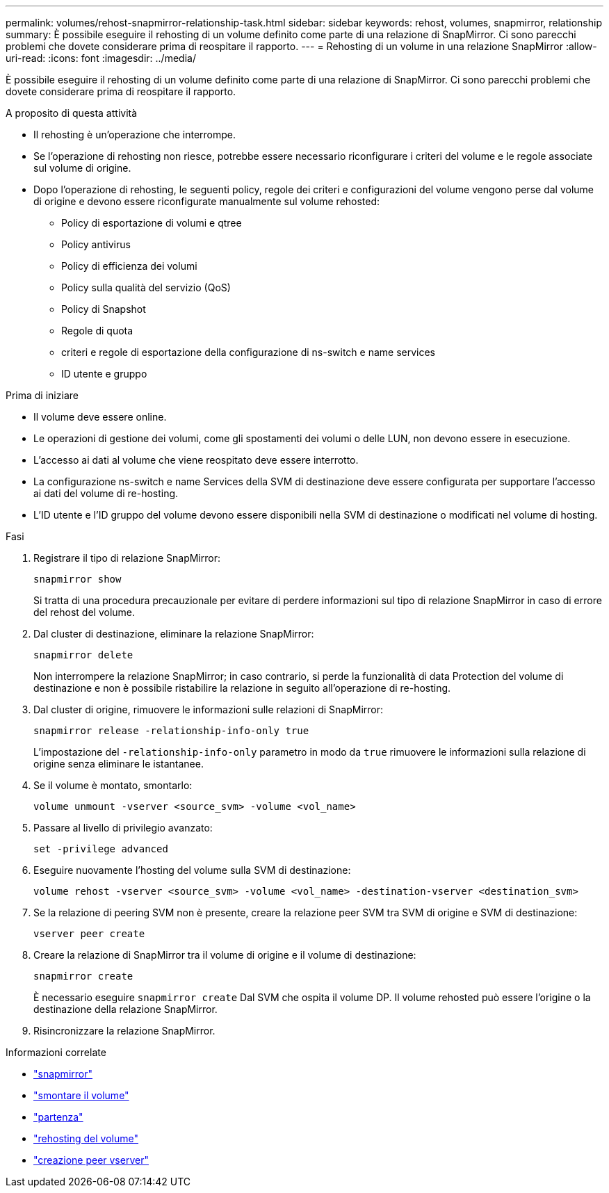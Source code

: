 ---
permalink: volumes/rehost-snapmirror-relationship-task.html 
sidebar: sidebar 
keywords: rehost, volumes, snapmirror, relationship 
summary: È possibile eseguire il rehosting di un volume definito come parte di una relazione di SnapMirror. Ci sono parecchi problemi che dovete considerare prima di reospitare il rapporto. 
---
= Rehosting di un volume in una relazione SnapMirror
:allow-uri-read: 
:icons: font
:imagesdir: ../media/


[role="lead"]
È possibile eseguire il rehosting di un volume definito come parte di una relazione di SnapMirror. Ci sono parecchi problemi che dovete considerare prima di reospitare il rapporto.

.A proposito di questa attività
* Il rehosting è un'operazione che interrompe.
* Se l'operazione di rehosting non riesce, potrebbe essere necessario riconfigurare i criteri del volume e le regole associate sul volume di origine.
* Dopo l'operazione di rehosting, le seguenti policy, regole dei criteri e configurazioni del volume vengono perse dal volume di origine e devono essere riconfigurate manualmente sul volume rehosted:
+
** Policy di esportazione di volumi e qtree
** Policy antivirus
** Policy di efficienza dei volumi
** Policy sulla qualità del servizio (QoS)
** Policy di Snapshot
** Regole di quota
** criteri e regole di esportazione della configurazione di ns-switch e name services
** ID utente e gruppo




.Prima di iniziare
* Il volume deve essere online.
* Le operazioni di gestione dei volumi, come gli spostamenti dei volumi o delle LUN, non devono essere in esecuzione.
* L'accesso ai dati al volume che viene reospitato deve essere interrotto.
* La configurazione ns-switch e name Services della SVM di destinazione deve essere configurata per supportare l'accesso ai dati del volume di re-hosting.
* L'ID utente e l'ID gruppo del volume devono essere disponibili nella SVM di destinazione o modificati nel volume di hosting.


.Fasi
. Registrare il tipo di relazione SnapMirror:
+
`snapmirror show`

+
Si tratta di una procedura precauzionale per evitare di perdere informazioni sul tipo di relazione SnapMirror in caso di errore del rehost del volume.

. Dal cluster di destinazione, eliminare la relazione SnapMirror:
+
`snapmirror delete`

+
Non interrompere la relazione SnapMirror; in caso contrario, si perde la funzionalità di data Protection del volume di destinazione e non è possibile ristabilire la relazione in seguito all'operazione di re-hosting.

. Dal cluster di origine, rimuovere le informazioni sulle relazioni di SnapMirror:
+
`snapmirror release -relationship-info-only true`

+
L'impostazione del `-relationship-info-only` parametro in modo da `true` rimuovere le informazioni sulla relazione di origine senza eliminare le istantanee.

. Se il volume è montato, smontarlo:
+
`volume unmount -vserver <source_svm> -volume <vol_name>`

. Passare al livello di privilegio avanzato:
+
`set -privilege advanced`

. Eseguire nuovamente l'hosting del volume sulla SVM di destinazione:
+
`volume rehost -vserver <source_svm> -volume <vol_name> -destination-vserver <destination_svm>`

. Se la relazione di peering SVM non è presente, creare la relazione peer SVM tra SVM di origine e SVM di destinazione:
+
`vserver peer create`

. Creare la relazione di SnapMirror tra il volume di origine e il volume di destinazione:
+
`snapmirror create`

+
È necessario eseguire `snapmirror create` Dal SVM che ospita il volume DP. Il volume rehosted può essere l'origine o la destinazione della relazione SnapMirror.

. Risincronizzare la relazione SnapMirror.


.Informazioni correlate
* link:https://docs.netapp.com/us-en/ontap-cli/search.html?q=snapmirror["snapmirror"^]
* link:https://docs.netapp.com/us-en/ontap-cli/volume-unmount.html["smontare il volume"^]
* link:https://docs.netapp.com/us-en/ontap-cli/set.html["partenza"^]
* link:https://docs.netapp.com/us-en/ontap-cli/volume-rehost.html["rehosting del volume"^]
* link:https://docs.netapp.com/us-en/ontap-cli/vserver-peer-create.html["creazione peer vserver"^]

